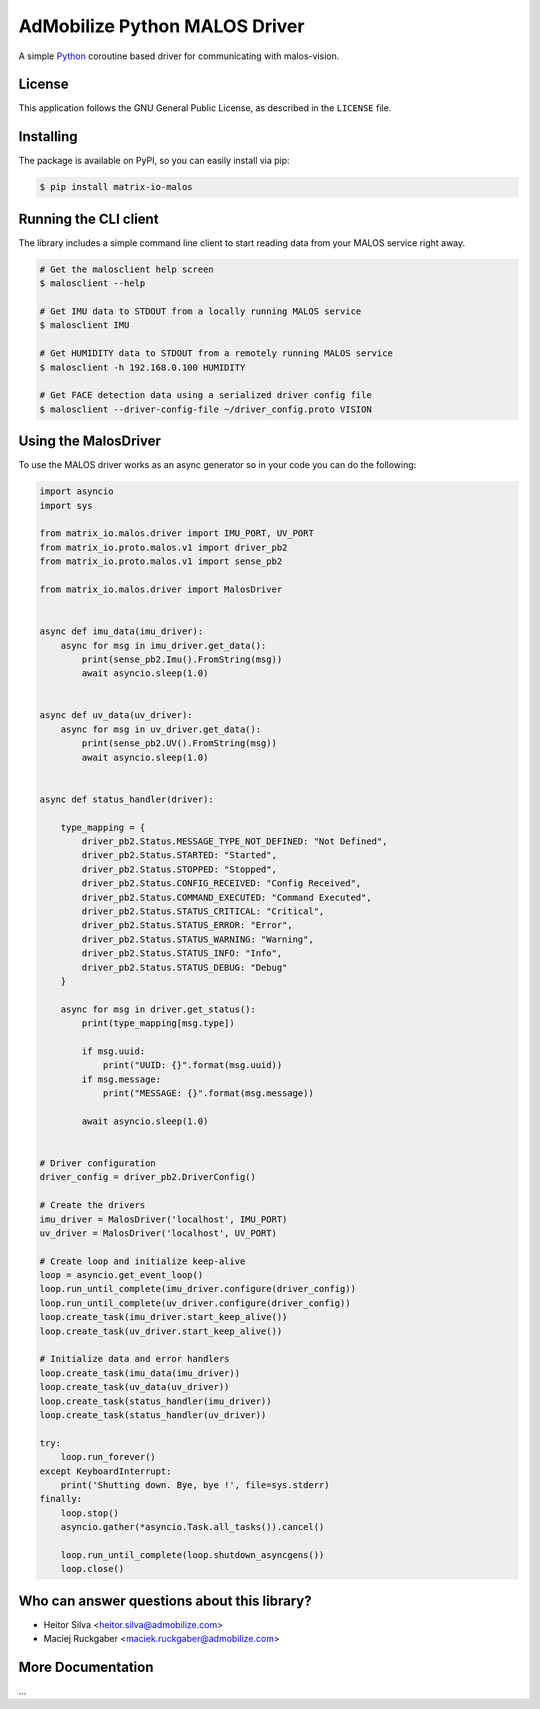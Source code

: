 ==============================
AdMobilize Python MALOS Driver
==============================
A simple `Python`_ coroutine based driver for communicating with malos-vision.

License
=======

This application follows the GNU General Public License, as described in the ``LICENSE`` file.

Installing
==========

The package is available on PyPI, so you can easily install via pip:

.. code-block:: console

    $ pip install matrix-io-malos


Running the CLI client
======================

The library includes a simple command line client to start reading data from
your MALOS service right away.

.. code-block:: console

    # Get the malosclient help screen
    $ malosclient --help

    # Get IMU data to STDOUT from a locally running MALOS service
    $ malosclient IMU

    # Get HUMIDITY data to STDOUT from a remotely running MALOS service
    $ malosclient -h 192.168.0.100 HUMIDITY

    # Get FACE detection data using a serialized driver config file
    $ malosclient --driver-config-file ~/driver_config.proto VISION


Using the MalosDriver
=====================

To use the MALOS driver works as an async generator so in your code
you can do the following:

.. code-block:: python

    import asyncio
    import sys

    from matrix_io.malos.driver import IMU_PORT, UV_PORT
    from matrix_io.proto.malos.v1 import driver_pb2
    from matrix_io.proto.malos.v1 import sense_pb2

    from matrix_io.malos.driver import MalosDriver


    async def imu_data(imu_driver):
        async for msg in imu_driver.get_data():
            print(sense_pb2.Imu().FromString(msg))
            await asyncio.sleep(1.0)


    async def uv_data(uv_driver):
        async for msg in uv_driver.get_data():
            print(sense_pb2.UV().FromString(msg))
            await asyncio.sleep(1.0)


    async def status_handler(driver):

        type_mapping = {
            driver_pb2.Status.MESSAGE_TYPE_NOT_DEFINED: "Not Defined",
            driver_pb2.Status.STARTED: "Started",
            driver_pb2.Status.STOPPED: "Stopped",
            driver_pb2.Status.CONFIG_RECEIVED: "Config Received",
            driver_pb2.Status.COMMAND_EXECUTED: "Command Executed",
            driver_pb2.Status.STATUS_CRITICAL: "Critical",
            driver_pb2.Status.STATUS_ERROR: "Error",
            driver_pb2.Status.STATUS_WARNING: "Warning",
            driver_pb2.Status.STATUS_INFO: "Info",
            driver_pb2.Status.STATUS_DEBUG: "Debug"
        }

        async for msg in driver.get_status():
            print(type_mapping[msg.type])

            if msg.uuid:
                print("UUID: {}".format(msg.uuid))
            if msg.message:
                print("MESSAGE: {}".format(msg.message))

            await asyncio.sleep(1.0)


    # Driver configuration
    driver_config = driver_pb2.DriverConfig()

    # Create the drivers
    imu_driver = MalosDriver('localhost', IMU_PORT)
    uv_driver = MalosDriver('localhost', UV_PORT)

    # Create loop and initialize keep-alive
    loop = asyncio.get_event_loop()
    loop.run_until_complete(imu_driver.configure(driver_config))
    loop.run_until_complete(uv_driver.configure(driver_config))
    loop.create_task(imu_driver.start_keep_alive())
    loop.create_task(uv_driver.start_keep_alive())

    # Initialize data and error handlers
    loop.create_task(imu_data(imu_driver))
    loop.create_task(uv_data(uv_driver))
    loop.create_task(status_handler(imu_driver))
    loop.create_task(status_handler(uv_driver))

    try:
        loop.run_forever()
    except KeyboardInterrupt:
        print('Shutting down. Bye, bye !', file=sys.stderr)
    finally:
        loop.stop()
        asyncio.gather(*asyncio.Task.all_tasks()).cancel()

        loop.run_until_complete(loop.shutdown_asyncgens())
        loop.close()

Who can answer questions about this library?
============================================

- Heitor Silva <heitor.silva@admobilize.com>
- Maciej Ruckgaber <maciek.ruckgaber@admobilize.com>

More Documentation
==================

...

.. _0MQ: http://zeromq.org/
.. _Python: https://www.python.org/
.. _virtualenv: https://virtualenv.pypa.io/en/stable/
.. _pypi: https://pypi.org/
